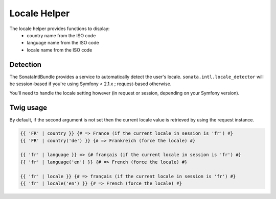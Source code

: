 Locale Helper
=============

The locale helper provides functions to display:
 - country name from the ISO code
 - language name from the ISO code
 - locale name from the ISO code

Detection
---------

The SonataIntlBundle provides a service to automatically detect the user's locale.
``sonata.intl.locale_detector`` will be session-based if you're using Symfony < 2.1.x ; request-based otherwise.

You'll need to handle the locale setting however (in request or session, depending on your Symfony version).

Twig usage
----------

By default, if the second argument is not set then the current locale value is
retrieved by using the request instance.


.. code-block:: jinja

    {{ 'FR' | country }} {# => France (if the current locale in session is 'fr') #}
    {{ 'FR' | country('de') }} {# => Frankreich (force the locale) #}

    {{ 'fr' | language }} => {# français (if the current locale in session is 'fr') #}
    {{ 'fr' | language('en') }} {# => French (force the locale) #}

    {{ 'fr' | locale }} {# => français (if the current locale in session is 'fr') #}
    {{ 'fr' | locale('en') }} {# => French (force the locale) #}
